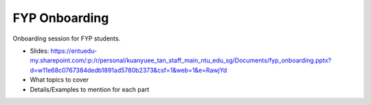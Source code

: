 ==============
FYP Onboarding
==============

Onboarding session for FYP students.

* Slides: https://entuedu-my.sharepoint.com/:p:/r/personal/kuanyuee_tan_staff_main_ntu_edu_sg/Documents/fyp_onboarding.pptx?d=w11e68c0767384dedb1891ad5780b2373&csf=1&web=1&e=RawjYd

* What topics to cover

* Details/Examples to mention for each part